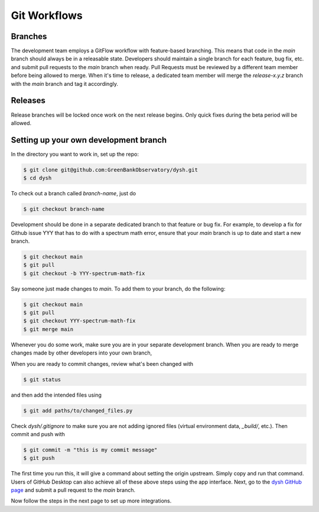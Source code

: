 *************
Git Workflows
*************

Branches
========

The development team employs a GitFlow workflow with feature-based branching.
This means that code in the `main` branch should always be in a releasable state.
Developers should maintain a single branch for each feature, bug fix, etc. and submit pull requests to the `main` branch when ready.
Pull Requests must be reviewed by a different team member before being allowed to merge.
When it's time to release, a dedicated team member will merge the `release-x.y.z` branch with the `main` branch and tag it accordingly.

.. mermaid::

    ---
    config:
        logLevel: 'debug'
        theme: 'base'
        gitGraph:
            showCommitLabel: false
            mainBranchOrder: 2
    ---


    gitGraph
        commit id: "1"
        branch enhancement-X order: 3
        checkout enhancement-X
        commit id: "2"
        commit id: "3"
        checkout main
        merge enhancement-X
        branch issue-Y-fix  order: 4
        checkout issue-Y-fix
        commit id: "4" 
        commit id: "5"
        commit id: "6"
        checkout main
        merge issue-Y-fix
        branch release-1.B.C  order: 0 
        checkout release-1.B.C
        commit id: "7"
        checkout main
        branch enhancement-Z order: 5
        checkout enhancement-Z
        commit id: "8"
        checkout main
        merge enhancement-Z
        branch release-2.B.C order:1
        checkout release-2.B.C
        commit id: "9"
        checkout main
        commit id: "10"

Releases
========

Release branches will be locked once work on the next release begins. Only quick fixes during the beta period will be allowed.

Setting up your own development branch
======================================

In the directory you want to work in, set up the repo:

.. code-block:: bash

    $ git clone git@github.com:GreenBankObservatory/dysh.git
    $ cd dysh

To check out a branch called `branch-name`, just do

.. code-block:: bash

    $ git checkout branch-name

Development should be done in a separate dedicated branch to that feature or bug fix.
For example, to develop a fix for Github issue YYY that has to do with a spectrum math error, ensure that your `main` branch is up to date and start a new branch.

.. code-block:: bash

    $ git checkout main
    $ git pull
    $ git checkout -b YYY-spectrum-math-fix

Say someone just made changes to `main`. To add them to your branch, do the following:

.. code-block:: bash

    $ git checkout main
    $ git pull
    $ git checkout YYY-spectrum-math-fix
    $ git merge main


Whenever you do some work, make sure you are in your separate development branch.
When you are ready to merge changes made by other developers into your own branch,

When you are ready to commit changes, review what's been changed with

.. code-block:: bash

    $ git status

and then add the intended files using

.. code-block:: bash

    $ git add paths/to/changed_files.py

Check `dysh/.gitignore` to make sure you are not adding ignored files (virtual environment data, `_build/`, etc.). Then commit and push with

.. code-block:: bash

    $ git commit -m "this is my commit message"
    $ git push

The first time you run this, it will give a command about setting the origin upstream. Simply copy and run that command. Users of GitHub Desktop can also achieve all of these above steps using the app interface. Next, go to the `dysh GitHub page <https://github.com/GreenBankObservatory/dysh/>`_ and submit a pull request to the `main` branch.

Now follow the steps in the next page to set up more integrations.
